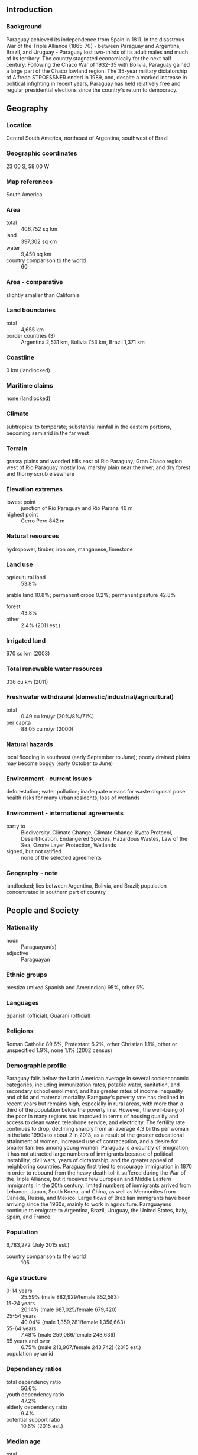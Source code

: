 ** Introduction
*** Background
Paraguay achieved its independence from Spain in 1811. In the disastrous War of the Triple Alliance (1865-70) - between Paraguay and Argentina, Brazil, and Uruguay - Paraguay lost two-thirds of its adult males and much of its territory. The country stagnated economically for the next half century. Following the Chaco War of 1932-35 with Bolivia, Paraguay gained a large part of the Chaco lowland region. The 35-year military dictatorship of Alfredo STROESSNER ended in 1989, and, despite a marked increase in political infighting in recent years, Paraguay has held relatively free and regular presidential elections since the country's return to democracy.
** Geography
*** Location
Central South America, northeast of Argentina, southwest of Brazil
*** Geographic coordinates
23 00 S, 58 00 W
*** Map references
South America
*** Area
- total :: 406,752 sq km
- land :: 397,302 sq km
- water :: 9,450 sq km
- country comparison to the world :: 60
*** Area - comparative
slightly smaller than California
*** Land boundaries
- total :: 4,655 km
- border countries (3) :: Argentina 2,531 km, Bolivia 753 km, Brazil 1,371 km
*** Coastline
0 km (landlocked)
*** Maritime claims
none (landlocked)
*** Climate
subtropical to temperate; substantial rainfall in the eastern portions, becoming semiarid in the far west
*** Terrain
grassy plains and wooded hills east of Rio Paraguay; Gran Chaco region west of Rio Paraguay mostly low, marshy plain near the river, and dry forest and thorny scrub elsewhere
*** Elevation extremes
- lowest point :: junction of Rio Paraguay and Rio Parana 46 m
- highest point :: Cerro Pero 842 m
*** Natural resources
hydropower, timber, iron ore, manganese, limestone
*** Land use
- agricultural land :: 53.8%
arable land 10.8%; permanent crops 0.2%; permanent pasture 42.8%
- forest :: 43.8%
- other :: 2.4% (2011 est.)
*** Irrigated land
670 sq km (2003)
*** Total renewable water resources
336 cu km (2011)
*** Freshwater withdrawal (domestic/industrial/agricultural)
- total :: 0.49  cu km/yr (20%/8%/71%)
- per capita :: 88.05  cu m/yr (2000)
*** Natural hazards
local flooding in southeast (early September to June); poorly drained plains may become boggy (early October to June)
*** Environment - current issues
deforestation; water pollution; inadequate means for waste disposal pose health risks for many urban residents; loss of wetlands
*** Environment - international agreements
- party to :: Biodiversity, Climate Change, Climate Change-Kyoto Protocol, Desertification, Endangered Species, Hazardous Wastes, Law of the Sea, Ozone Layer Protection, Wetlands
- signed, but not ratified :: none of the selected agreements
*** Geography - note
landlocked; lies between Argentina, Bolivia, and Brazil; population concentrated in southern part of country
** People and Society
*** Nationality
- noun :: Paraguayan(s)
- adjective :: Paraguayan
*** Ethnic groups
mestizo (mixed Spanish and Amerindian) 95%, other 5%
*** Languages
Spanish (official), Guarani (official)
*** Religions
Roman Catholic 89.6%, Protestant 6.2%, other Christian 1.1%, other or unspecified 1.9%, none 1.1% (2002 census)
*** Demographic profile
Paraguay falls below the Latin American average in several socioeconomic categories, including immunization rates, potable water, sanitation, and secondary school enrollment, and has greater rates of income inequality and child and maternal mortality. Paraguay's poverty rate has declined in recent years but remains high, especially in rural areas, with more than a third of the population below the poverty line. However, the well-being of the poor in many regions has improved in terms of housing quality and access to clean water, telephone service, and electricity. The fertility rate continues to drop, declining sharply from an average 4.3 births per woman in the late 1990s to about 2 in 2013, as a result of the greater educational attainment of women, increased use of contraception, and a desire for smaller families among young women.
Paraguay is a country of emigration; it has not attracted large numbers of immigrants because of political instability, civil wars, years of dictatorship, and the greater appeal of neighboring countries. Paraguay first tried to encourage immigration in 1870 in order to rebound from the heavy death toll it suffered during the War of the Triple Alliance, but it received few European and Middle Eastern immigrants. In the 20th century, limited numbers of immigrants arrived from Lebanon, Japan, South Korea, and China, as well as Mennonites from Canada, Russia, and Mexico. Large flows of Brazilian immigrants have been arriving since the 1960s, mainly to work in agriculture. Paraguayans continue to emigrate to Argentina, Brazil, Uruguay, the United States, Italy, Spain, and France.
*** Population
6,783,272 (July 2015 est.)
- country comparison to the world :: 105
*** Age structure
- 0-14 years :: 25.59% (male 882,929/female 852,583)
- 15-24 years :: 20.14% (male 687,025/female 679,420)
- 25-54 years :: 40.04% (male 1,359,281/female 1,356,663)
- 55-64 years :: 7.48% (male 259,086/female 248,636)
- 65 years and over :: 6.75% (male 213,907/female 243,742) (2015 est.)
- population pyramid ::  
*** Dependency ratios
- total dependency ratio :: 56.6%
- youth dependency ratio :: 47.2%
- elderly dependency ratio :: 9.4%
- potential support ratio :: 10.6% (2015 est.)
*** Median age
- total :: 27.3 years
- male :: 27 years
- female :: 27.5 years (2015 est.)
*** Population growth rate
1.16% (2015 est.)
- country comparison to the world :: 104
*** Birth rate
16.37 births/1,000 population (2015 est.)
- country comparison to the world :: 116
*** Death rate
4.68 deaths/1,000 population (2015 est.)
- country comparison to the world :: 198
*** Net migration rate
-0.07 migrant(s)/1,000 population (2015 est.)
- country comparison to the world :: 115
*** Urbanization
- urban population :: 59.7% of total population (2015)
- rate of urbanization :: 2.1% annual rate of change (2010-15 est.)
*** Major urban areas - population
ASUNCION (capital) 23.56 million (2015)
*** Sex ratio
- at birth :: 1.05 male(s)/female
- 0-14 years :: 1.04 male(s)/female
- 15-24 years :: 1.01 male(s)/female
- 25-54 years :: 1 male(s)/female
- 55-64 years :: 1.04 male(s)/female
- 65 years and over :: 0.88 male(s)/female
- total population :: 1.01 male(s)/female (2015 est.)
*** Infant mortality rate
- total :: 20.05 deaths/1,000 live births
- male :: 23.6 deaths/1,000 live births
- female :: 16.31 deaths/1,000 live births (2015 est.)
- country comparison to the world :: 86
*** Life expectancy at birth
- total population :: 76.99 years
- male :: 74.34 years
- female :: 79.77 years (2015 est.)
- country comparison to the world :: 74
*** Total fertility rate
1.91 children born/woman (2015 est.)
- country comparison to the world :: 136
*** Contraceptive prevalence rate
79.4%
- note :: percent of women aged 15-44 (2008)
*** Health expenditures
9% of GDP (2013)
- country comparison to the world :: 21
*** Physicians density
1.23 physicians/1,000 population (2012)
*** Hospital bed density
1.3 beds/1,000 population (2011)
*** Drinking water source
- improved :: 
urban: 100% of population
rural: 94.9% of population
total: 98% of population
- unimproved :: 
urban: 0% of population
rural: 5.1% of population
total: 2% of population (2015 est.)
*** Sanitation facility access
- improved :: 
urban: 95.5% of population
rural: 78.4% of population
total: 88.6% of population
- unimproved :: 
urban: 4.5% of population
rural: 21.6% of population
total: 11.4% of population (2015 est.)
*** HIV/AIDS - adult prevalence rate
0.41% (2014 est.)
- country comparison to the world :: 75
*** HIV/AIDS - people living with HIV/AIDS
16,800 (2014 est.)
- country comparison to the world :: 83
*** HIV/AIDS - deaths
400 (2014 est.)
- country comparison to the world :: 90
*** Major infectious diseases
- degree of risk :: intermediate
- food or waterborne diseases :: bacterial diarrhea, hepatitis A, and typhoid fever
- vectorborne disease :: dengue fever (2013)
*** Obesity - adult prevalence rate
15.1% (2014)
- country comparison to the world :: 110
*** Children under the age of 5 years underweight
3.4% (2005)
- country comparison to the world :: 105
*** Education expenditures
5% of GDP (2011)
- country comparison to the world :: 84
*** Literacy
- definition :: age 15 and over can read and write
- total population :: 93.9%
- male :: 94.8%
- female :: 92.9% (2010 est.)
*** School life expectancy (primary to tertiary education)
- total :: 12 years
- male :: 12 years
- female :: 12 years (2010)
*** Child labor - children ages 5-14
- total number :: 205,297
- percentage :: 15% (2004 est.)
*** Unemployment, youth ages 15-24
- total :: 11.2%
- male :: 9%
- female :: 14.6% (2012 est.)
- country comparison to the world :: 95
** Government
*** Country name
- conventional long form :: Republic of Paraguay
- conventional short form :: Paraguay
- local long form :: Republica del Paraguay
- local short form :: Paraguay
*** Government type
constitutional republic
*** Capital
- name :: Asuncion
- geographic coordinates :: 25 16 S, 57 40 W
- time difference :: UTC-4 (1 hour ahead of Washington, DC, during Standard Time)
- daylight saving time :: +1hr, begins first Sunday in October; ends fourth Sunday in March
*** Administrative divisions
17 departments (departamentos, singular - departamento) and 1 capital city*; Alto Paraguay, Alto Parana, Amambay, Asuncion*, Boqueron, Caaguazu, Caazapa, Canindeyu, Central, Concepcion, Cordillera, Guaira, Itapua, Misiones, Neembucu, Paraguari, Presidente Hayes, San Pedro
*** Independence
14 May 1811 (from Spain)
*** National holiday
Independence Day, 14 May 1811 (observed 15 May)
*** Constitution
several previous; latest approved and promulgated 20 June 1992; amended 2011 (2011)
*** Legal system
civil law system with influences from Argentine, Spanish, Roman, and French civil law models; judicial review of legislative acts in Supreme Court of Justice
*** International law organization participation
accepts compulsory ICJ jurisdiction; accepts ICCt jurisdiction
*** Citizenship
- birthright citizenship :: yes
- dual citizenship recognized :: 
- residency requirement for naturalization :: 
*** Suffrage
18 years of age; universal and compulsory until the age of 75
*** Executive branch
- chief of state :: President Horacio CARTES (since 15 August 2013); Vice President Juan AFARA Maciel (since 15 August 2013); note - the president is both chief of state and head of government
- head of government :: President Horacio CARTES (since 15 August 2013); Vice President Juan AFARA Maciel (since 15 August 2013)
- cabinet :: Council of Ministers appointed by the president
- elections/appointments :: president and vice president directly elected on the same ballot by simple majority popular vote for a single 5-year term; election last held on 21 April 2013 (next to be held in April 2018)
- election results :: Horacio CARTES elected president; percent of vote - Horacio CARTES (ANR) 45.8%, Efrain ALEGRE (PLRA) 36.9%, Mario FERREIRO (AP) 5.9%, Anibal CARRILLO (FG) 3.3%, other 8%
*** Legislative branch
- description :: bicameral National Congress or Congreso Nacional consists of the Chamber of Senators or Camara de Senadores (45 seats; members directly elected in a single nationwide constituency by proportional representation vote to serve 5-year terms) and the Chamber of Deputies or Camara de Diputados (80 seats; members directly elected in 18 multi-seat constituencies - corresponding to the country's 17 departments and capital city - by proportional representation vote to serve 5-year terms)
- elections :: Chamber of Senators - last held on 21 April 2013 (next to be held in April 2018); Chamber of Deputies - last held on 21 April 2013 (next to be held in April 2018)
- election results :: Chamber of Senators - percent of vote by party - NA; seats by party - ANR 19, PLRA 12, FG 5, PDP 3, Avanza Pais 2, UNACE 2, PEN 1, PPQ 1; Chamber of Deputies - percent of vote by party - NA; seats by party - ANR 44, PLRA 27, Avanza Pais 2, PEN 2, UNACE 2, FG 1, PPQ 1, other 1
*** Judicial branch
- highest court(s) :: Supreme Court of Justice or Corte Suprema de Justicia (consists of 9 justices divided 3 each into the Constitutional Court, Civil and Commercial Chamber, and Criminal Division
- judge selection and term of office :: justices proposed by the Council of Magistrates or Consejo de la Magistratura, a 6-member independent body, and appointed by the Chamber of Senators with presidential concurrence; judges appointed until mandatory retirement at age 75
- subordinate courts :: appellate courts; first instance courts; minor courts, including justices of the peace
*** Political parties and leaders
Asociacion Nacional Republicana - Colorado Party or ANR [Lilian SAMANIEGO]
Avanza Pais coalition [Adolfo FERREIRO]
Broad Front coalition (Frente Guasu) or FG [Fernando Armindo LUGO Mendez]
Movimiento Union Nacional de Ciudadanos Eticos or UNACE [Jorge OVIEDO MATTO]
Partido del Movimiento al Socialismo or P-MAS [Camilo Ernesto SOARES Machado]
Partido Democratica Progresista or PDP [Desiree MASI]
Partido Encuentro Nacional or PEN [Fernando CAMACHO Paredes]
Partido Liberal Radical Autentico or PLRA [Miguel ABDON SAGUIER]
Partido Pais Solidario or PPS [Carlos Alberto FILIZZOLA Pallares]
Partido Popular Tekojoja [Sixto PEREIRA]
Patria Querida (Beloved Fatherland Party) or PPQ [Sebastian ACHA]
*** Political pressure groups and leaders
Ahorristas Estafados or AE
National Coordinating Board of Campesino Organizations or MCNOC [Luis AGUAYO]
National Federation of Campesinos or FNC [Odilon ESPINOLA]
National Workers Central or CNT [Secretary General Juan TORRALES]
Paraguayan Workers Confederation or CPT
Roman Catholic Church
Unitary Workers Central or CUT [Jorge Guzman ALVARENGA Malgarejo]
*** International organization participation
CAN (associate), CD, CELAC, FAO, G-11, G-77, IADB, IAEA, IBRD, ICAO, ICC (national committees), ICCt, ICRM, IDA, IFAD, IFC, IFRCS, ILO, IMF, IMO, Interpol, IOC, IOM, IPU, ISO (correspondent), ITSO, ITU, ITUC (NGOs), LAES, LAIA, Mercosur, MIGA, MINURSO, MINUSTAH, MONUSCO, NAM (observer), OAS, OPANAL, OPCW, Pacific Alliance (observer), PCA, UN, UNASUR, UNCTAD, UNESCO, UNFICYP, UNIDO, Union Latina, UNISFA, UNMIL, UNMISS, UNOCI, UNWTO, UPU, WCO, WHO, WIPO, WMO, WTO
*** Diplomatic representation in the US
- chief of mission :: Ambassador Igor Alberto PANGRAZIO Vera (since 18 September 2014)
- chancery :: 2400 Massachusetts Avenue NW, Washington, DC 20008
- telephone :: [1] (202) 483-6960 through 6962
- FAX :: [1] (202) 234-4508
- consulate(s) general :: Los Angeles, Miami, New York
*** Diplomatic representation from the US
Ambassador Leslie A. BASSETT (since 15 January 2015)
- embassy :: 1776 Avenida Mariscal Lopez, Casilla Postal 402, Asuncion
- mailing address :: Unit 4711, DPO AA 34036-0001
- telephone :: [595] (21) 213-715
- FAX :: [595] (21) 213-728
*** Flag description
three equal, horizontal bands of red (top), white, and blue with an emblem centered in the white band; unusual flag in that the emblem is different on each side; the obverse (hoist side at the left) bears the national coat of arms (a yellow five-pointed star within a green wreath capped by the words REPUBLICA DEL PARAGUAY, all within two circles); the reverse (hoist side at the right) bears a circular seal of the treasury (a yellow lion below a red Cap of Liberty and the words PAZ Y JUSTICIA (Peace and Justice)); red symbolizes bravery and patriotism, white represents integrity and peace, and blue denotes liberty and generosity
- note :: the three color bands resemble those on the flag of the Netherlands; one of only three national flags that differ on their obverse and reverse sides - the others are Moldova and Saudi Arabia
*** National symbol(s)
lion; national colors: red, white, blue
*** National anthem
- name :: "Paraguayos, Republica o muerte!" (Paraguayans, The Republic or Death!)
- lyrics/music :: Francisco Esteban ACUNA de Figueroa/disputed
- note :: adopted 1934, in use since 1846; officially adopted following its re-arrangement in 1934

** Economy
*** Economy - overview
Landlocked Paraguay has a market economy distinguished by a large informal sector, featuring re-export of imported consumer goods to neighboring countries, as well as the activities of thousands of microenterprises and urban street vendors. A large percentage of the population, especially in rural areas, derives its living from agricultural activity, often on a subsistence basis. Because of the importance of the informal sector, accurate economic measures are difficult to obtain. On a per capita basis, real income has stagnated at 1980 levels. The economy grew rapidly between 2003 and 2008 as growing world demand for commodities combined with high prices and favorable weather to support Paraguay's commodity-based export expansion. Paraguay is the sixth largest soy producer in the world. Drought hit in 2008, reducing agricultural exports and slowing the economy even before the onset of the global recession. The economy fell 3.8% in 2009, as lower world demand and commodity prices caused exports to contract. The government reacted by introducing fiscal and monetary stimulus packages. Growth resumed at a 13% level in 2010, the highest in South America, but slowed in 2011-13 as the stimulus subsided and severe drought and outbreaks of foot-and-mouth disease led to a drop in beef and other agricultural exports. The economy took another leap in 2014, largely due to strong export growth. Political uncertainty, corruption, limited progress on structural reform, and deficient infrastructure are the main obstacles to long-term growth.
*** GDP (purchasing power parity)
$58.3 billion (2014 est.)
$55.85 billion (2013 est.)
$48.89 billion (2012 est.)
- note :: data are in 2014 US dollars
- country comparison to the world :: 104
*** GDP (official exchange rate)
$29.7 billion (2014 est.)
*** GDP - real growth rate
4.4% (2014 est.)
14.2% (2013 est.)
-1.2% (2012 est.)
- country comparison to the world :: 69
*** GDP - per capita (PPP)
$8,400 (2014 est.)
$8,100 (2013 est.)
$7,100 (2012 est.)
- note :: data are in 2014 US dollars
- country comparison to the world :: 138
*** Gross national saving
15.3% of GDP (2014 est.)
17.6% of GDP (2013 est.)
14.2% of GDP (2012 est.)
- country comparison to the world :: 105
*** GDP - composition, by end use
- household consumption :: 65.8%
- government consumption :: 11.6%
- investment in fixed capital :: 15.2%
- investment in inventories :: 0.5%
- exports of goods and services :: 51%
- imports of goods and services :: -44.1%
 (2014 est.)
*** GDP - composition, by sector of origin
- agriculture :: 19.9%
- industry :: 17.6%
- services :: 62.5% (2014 est.)
*** Agriculture - products
cotton, sugarcane, soybeans, corn, wheat, tobacco, cassava (manioc, tapioca), fruits, vegetables; beef, pork, eggs, milk; timber
*** Industries
sugar, cement, textiles, beverages, wood products, steel, base metals, electric power
*** Industrial production growth rate
3.6% (2014 est.)
- country comparison to the world :: 82
*** Labor force
3.26 million (2014 est.)
- country comparison to the world :: 101
*** Labor force - by occupation
- agriculture :: 26.5%
- industry :: 18.5%
- services :: 55% (2008)
*** Unemployment rate
5.5% (2014 est.)
7.5% (2013 est.)
- country comparison to the world :: 80
*** Population below poverty line
34.7% (2010 est.)
*** Household income or consumption by percentage share
- lowest 10% :: 1%
- highest 10% :: 41.1% (2010 est.)
*** Distribution of family income - Gini index
53.2 (2009)
57.7 (1998)
- country comparison to the world :: 13
*** Budget
- revenues :: $5.222 billion
- expenditures :: $5.651 billion (2014 est.)
*** Taxes and other revenues
16.7% of GDP (2014 est.)
- country comparison to the world :: 184
*** Budget surplus (+) or deficit (-)
-1.4% of GDP (2014 est.)
- country comparison to the world :: 66
*** Public debt
18.4% of GDP (2014 est.)
15.3% of GDP (2013 est.)
- country comparison to the world :: 141
*** Fiscal year
calendar year
*** Inflation rate (consumer prices)
5% (2014 est.)
2.7% (2013 est.)
- country comparison to the world :: 170
*** Central bank discount rate
5.5% (31 December 2012)
6% (31 December 2011)
- country comparison to the world :: 67
*** Commercial bank prime lending rate
19.5% (31 December 2014 est.)
19.27% (31 December 2013 est.)
- country comparison to the world :: 17
*** Stock of narrow money
$4.899 billion (31 December 2014 est.)
$4.5 billion (31 December 2013 est.)
- country comparison to the world :: 101
*** Stock of broad money
$9.483 billion (31 December 2014 est.)
$8.546 billion (31 December 2013 est.)
- country comparison to the world :: 107
*** Stock of domestic credit
$12.19 billion (31 December 2014 est.)
$10.58 billion (31 December 2013 est.)
- country comparison to the world :: 101
*** Market value of publicly traded shares
$962.3 million (31 December 2012 est.)
$958.1 million (31 December 2011)
$42 million (31 December 2010 est.)
- country comparison to the world :: 108
*** Current account balance
$15 million (2014 est.)
$620.6 million (2013 est.)
- country comparison to the world :: 48
*** Exports
$14.61 billion (2014 est.)
$13.44 billion (2013 est.)
- country comparison to the world :: 81
*** Exports - commodities
soybeans, livestock feed, cotton, meat, edible oils, wood, leather
*** Exports - partners
Brazil 30.8%, Russia 10.8%, Argentina 7.4%, Chile 6.9%, Netherlands 4.5% (2014)
*** Imports
$12.37 billion (2014 est.)
$11.86 billion (2013 est.)
- country comparison to the world :: 93
*** Imports - commodities
road vehicles, consumer goods, tobacco, petroleum products, electrical machinery, tractors, chemicals, vehicle parts
*** Imports - partners
Brazil 28%, China 25.5%, Argentina 14.6%, US 7.9% (2014)
*** Reserves of foreign exchange and gold
$7.241 billion (31 December 2014 est.)
$5.873 billion (31 December 2013 est.)
- country comparison to the world :: 84
*** Debt - external
$8.759 billion (31 December 2014 est.)
$7.291 billion (31 December 2013 est.)
- country comparison to the world :: 106
*** Stock of direct foreign investment - at home
$5.604 billion (31 December 2014 est.)
$4.991 billion (31 December 2013 est.)
- country comparison to the world :: 94
*** Stock of direct foreign investment - abroad
$105.4 million (31 December 2014 est.)
$105.3 million (31 December 2013 est.)
- country comparison to the world :: 92
*** Exchange rates
guarani (PYG) per US dollar -
4,451.7 (2014 est.)
4,320.7 (2013 est.)
4,424.9 (2012 est.)
4,176.1 (2011 est.)
4,735.5 (2010 est.)
** Energy
*** Electricity - production
57.05 billion kWh (2011 est.)
- country comparison to the world :: 47
*** Electricity - consumption
7.497 billion kWh (2011 est.)
- country comparison to the world :: 100
*** Electricity - exports
47.37 billion kWh (2013 est.)
- country comparison to the world :: 5
*** Electricity - imports
0 kWh (2013 est.)
- country comparison to the world :: 186
*** Electricity - installed generating capacity
8.816 million kW (2011 est.)
- country comparison to the world :: 59
*** Electricity - from fossil fuels
0.1% of total installed capacity (2011 est.)
- country comparison to the world :: 210
*** Electricity - from nuclear fuels
0% of total installed capacity (2011 est.)
- country comparison to the world :: 160
*** Electricity - from hydroelectric plants
99.9% of total installed capacity (2011 est.)
- country comparison to the world :: 2
*** Electricity - from other renewable sources
0% of total installed capacity (2011 est.)
- country comparison to the world :: 113
*** Crude oil - production
2,000 bbl/day (2013 est.)
- country comparison to the world :: 95
*** Crude oil - exports
0 bbl/day (2010 est.)
- country comparison to the world :: 167
*** Crude oil - imports
0 bbl/day (2010 est.)
- country comparison to the world :: 109
*** Crude oil - proved reserves
0 bbl (1 January 2014 est.)
- country comparison to the world :: 176
*** Refined petroleum products - production
0 bbl/day (2010 est.)
- country comparison to the world :: 184
*** Refined petroleum products - consumption
27,190 bbl/day (2013 est.)
- country comparison to the world :: 119
*** Refined petroleum products - exports
0 bbl/day (2010 est.)
- country comparison to the world :: 207
*** Refined petroleum products - imports
31,290 bbl/day (2010 est.)
- country comparison to the world :: 89
*** Natural gas - production
0 cu m (2012 est.)
- country comparison to the world :: 180
*** Natural gas - consumption
0 cu m (2012 est.)
- country comparison to the world :: 185
*** Natural gas - exports
0 cu m (2012 est.)
- country comparison to the world :: 160
*** Natural gas - imports
0 cu m (2012 est.)
- country comparison to the world :: 115
*** Natural gas - proved reserves
0 cu m (1 January 2014 est.)
- country comparison to the world :: 182
*** Carbon dioxide emissions from consumption of energy
3.869 million Mt (2012 est.)
- country comparison to the world :: 134
** Communications
*** Telephones - fixed lines
- total subscriptions :: 370,000
- subscriptions per 100 inhabitants :: 6 (2014 est.)
- country comparison to the world :: 109
*** Telephones - mobile cellular
- total :: 7.3 million
- subscriptions per 100 inhabitants :: 109 (2014 est.)
- country comparison to the world :: 102
*** Telephone system
- general assessment :: the fixed-line market is a state monopoly and fixed-line telephone service is meager; principal switching center is in Asuncion
- domestic :: deficiencies in provision of fixed-line service have resulted in a rapid expansion of mobile-cellular services fostered by competition among multiple providers
- international :: country code - 595; satellite earth station - 1 Intelsat (Atlantic Ocean) (2010)
*** Broadcast media
6 privately owned TV stations; about 75 commercial and community radio stations; 1 state-owned radio network (2010)
*** Radio broadcast stations
AM 41, FM 121, shortwave 6 (2006)
*** Television broadcast stations
6 (2009)
*** Internet country code
.py
*** Internet users
- total :: 1.9 million
- percent of population :: 29.0% (2014 est.)
- country comparison to the world :: 101
** Transportation
*** Airports
799 (2013)
- country comparison to the world :: 9
*** Airports - with paved runways
- total :: 15
- over 3,047 m :: 3
- 1,524 to 2,437 m :: 7
- 914 to 1,523 m :: 5 (2013)
*** Airports - with unpaved runways
- total :: 784
- 1,524 to 2,437 m :: 23
- 914 to 1,523 m :: 290
- under 914 m :: 
471 (2013)
*** Railways
- total :: 30 km
- standard gauge :: 30 km 1.435-m gauge (2014)
- country comparison to the world :: 134
*** Roadways
- total :: 32,059 km
- paved :: 4,860 km
- unpaved :: 27,199 km (2010)
- country comparison to the world :: 95
*** Waterways
3,100 km (primarily on the Paraguay and Paran� River systems) (2012)
- country comparison to the world :: 32
*** Merchant marine
- total :: 19
- by type :: cargo 13, container 3, passenger 1, petroleum tanker 1, roll on/roll off 1
- foreign-owned :: 6 (Argentina 5, Netherlands 1) (2010)
- country comparison to the world :: 96
*** Ports and terminals
- river port(s) :: Asuncion, Villeta, San Antonio, Encarnacion (Parana)
** Military
*** Military branches
Armed Forces Command (Commando de las Fuerzas Militares): Army, National Navy (Armada Nacional, includes Marine Corps, Naval Aviation, and Coast Guard), Paraguayan Air Force (Fuerza Aerea Paraguay, FAP), Logistics Command, War Materiel Directorate (2012)
*** Military service age and obligation
18 years of age for compulsory and voluntary military service; conscript service obligation is 12 months for Army, 24 months for Navy; volunteers for the Air Force must be younger than 22 years of age with a secondary school diploma (2012)
*** Manpower available for military service
- males age 16-49 :: 1,678,335
- females age 16-49 :: 1,675,352 (2010 est.)
*** Manpower fit for military service
- males age 16-49 :: 1,409,859
- females age 16-49 :: 1,433,037 (2010 est.)
*** Manpower reaching militarily significant age annually
- male :: 73,367
- female :: 71,801 (2010 est.)
*** Military expenditures
1.66% of GDP (2012)
1.16% of GDP (2011)
1.66% of GDP (2010)
- country comparison to the world :: 54
** Transnational Issues
*** Disputes - international
unruly region at convergence of Argentina-Brazil-Paraguay borders is locus of money laundering, smuggling, arms and illegal narcotics trafficking, and fundraising for extremist organizations
*** Illicit drugs
major illicit producer of cannabis, most or all of which is consumed in Brazil, Argentina, and Chile; transshipment country for Andean cocaine headed for Brazil, other Southern Cone markets, and Europe; weak border controls, extensive corruption and money-laundering activity, especially in the Tri-Border Area; weak anti-money-laundering laws and enforcement
